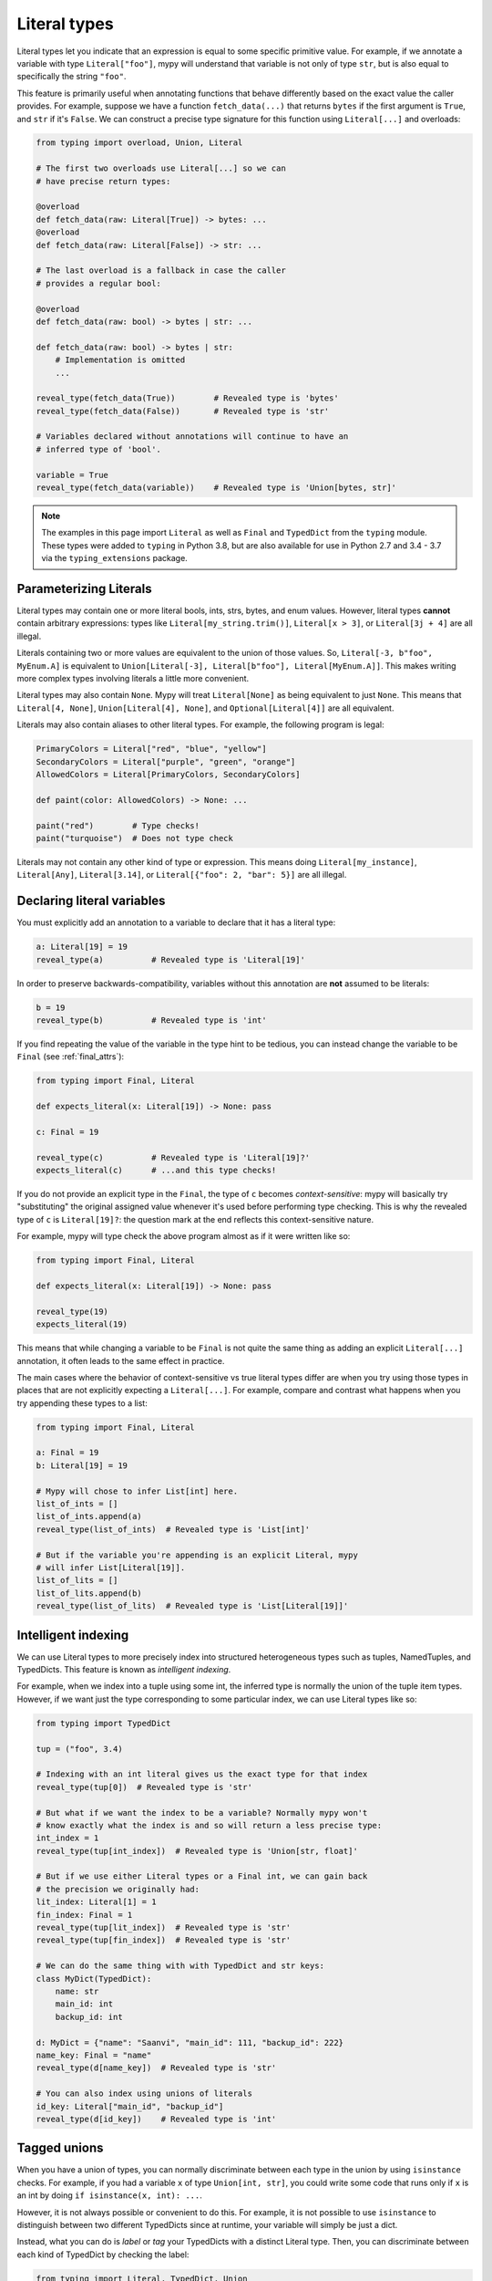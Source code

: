 .. _literal_types:

Literal types
=============

Literal types let you indicate that an expression is equal to some specific
primitive value. For example, if we annotate a variable with type ``Literal["foo"]``,
mypy will understand that variable is not only of type ``str``, but is also
equal to specifically the string ``"foo"``.

This feature is primarily useful when annotating functions that behave
differently based on the exact value the caller provides. For example,
suppose we have a function ``fetch_data(...)`` that returns ``bytes`` if the
first argument is ``True``, and ``str`` if it's ``False``. We can construct a
precise type signature for this function using ``Literal[...]`` and overloads:

.. code-block:: python

    from typing import overload, Union, Literal

    # The first two overloads use Literal[...] so we can
    # have precise return types:

    @overload
    def fetch_data(raw: Literal[True]) -> bytes: ...
    @overload
    def fetch_data(raw: Literal[False]) -> str: ...

    # The last overload is a fallback in case the caller
    # provides a regular bool:

    @overload
    def fetch_data(raw: bool) -> bytes | str: ...

    def fetch_data(raw: bool) -> bytes | str:
        # Implementation is omitted
        ...

    reveal_type(fetch_data(True))        # Revealed type is 'bytes'
    reveal_type(fetch_data(False))       # Revealed type is 'str'

    # Variables declared without annotations will continue to have an
    # inferred type of 'bool'.

    variable = True
    reveal_type(fetch_data(variable))    # Revealed type is 'Union[bytes, str]'

.. note::

    The examples in this page import ``Literal`` as well as ``Final`` and
    ``TypedDict`` from the ``typing`` module. These types were added to
    ``typing`` in Python 3.8, but are also available for use in Python 2.7
    and 3.4 - 3.7 via the ``typing_extensions`` package.

Parameterizing Literals
***********************

Literal types may contain one or more literal bools, ints, strs, bytes, and
enum values. However, literal types **cannot** contain arbitrary expressions:
types like ``Literal[my_string.trim()]``, ``Literal[x > 3]``, or ``Literal[3j + 4]``
are all illegal.

Literals containing two or more values are equivalent to the union of those values.
So, ``Literal[-3, b"foo", MyEnum.A]`` is equivalent to
``Union[Literal[-3], Literal[b"foo"], Literal[MyEnum.A]]``. This makes writing more
complex types involving literals a little more convenient.

Literal types may also contain ``None``. Mypy will treat ``Literal[None]`` as being
equivalent to just ``None``. This means that ``Literal[4, None]``,
``Union[Literal[4], None]``, and ``Optional[Literal[4]]`` are all equivalent.

Literals may also contain aliases to other literal types. For example, the
following program is legal:

.. code-block:: python

    PrimaryColors = Literal["red", "blue", "yellow"]
    SecondaryColors = Literal["purple", "green", "orange"]
    AllowedColors = Literal[PrimaryColors, SecondaryColors]

    def paint(color: AllowedColors) -> None: ...

    paint("red")        # Type checks!
    paint("turquoise")  # Does not type check

Literals may not contain any other kind of type or expression. This means doing
``Literal[my_instance]``, ``Literal[Any]``, ``Literal[3.14]``, or
``Literal[{"foo": 2, "bar": 5}]`` are all illegal.

Declaring literal variables
***************************

You must explicitly add an annotation to a variable to declare that it has
a literal type:

.. code-block:: python

    a: Literal[19] = 19
    reveal_type(a)          # Revealed type is 'Literal[19]'

In order to preserve backwards-compatibility, variables without this annotation
are **not** assumed to be literals:

.. code-block:: python

    b = 19
    reveal_type(b)          # Revealed type is 'int'

If you find repeating the value of the variable in the type hint to be tedious,
you can instead change the variable to be ``Final`` (see :ref:`final_attrs`):

.. code-block:: python

    from typing import Final, Literal

    def expects_literal(x: Literal[19]) -> None: pass

    c: Final = 19

    reveal_type(c)          # Revealed type is 'Literal[19]?'
    expects_literal(c)      # ...and this type checks!

If you do not provide an explicit type in the ``Final``, the type of ``c`` becomes
*context-sensitive*: mypy will basically try "substituting" the original assigned
value whenever it's used before performing type checking. This is why the revealed
type of ``c`` is ``Literal[19]?``: the question mark at the end reflects this
context-sensitive nature.

For example, mypy will type check the above program almost as if it were written like so:

.. code-block:: python

    from typing import Final, Literal

    def expects_literal(x: Literal[19]) -> None: pass

    reveal_type(19)
    expects_literal(19)

This means that while changing a variable to be ``Final`` is not quite the same thing
as adding an explicit ``Literal[...]`` annotation, it often leads to the same effect
in practice.

The main cases where the behavior of context-sensitive vs true literal types differ are
when you try using those types in places that are not explicitly expecting a ``Literal[...]``. 
For example, compare and contrast what happens when you try appending these types to a list:

.. code-block:: python

    from typing import Final, Literal

    a: Final = 19
    b: Literal[19] = 19

    # Mypy will chose to infer List[int] here.
    list_of_ints = []
    list_of_ints.append(a)
    reveal_type(list_of_ints)  # Revealed type is 'List[int]'

    # But if the variable you're appending is an explicit Literal, mypy
    # will infer List[Literal[19]].
    list_of_lits = []
    list_of_lits.append(b)
    reveal_type(list_of_lits)  # Revealed type is 'List[Literal[19]]'


Intelligent indexing
********************

We can use Literal types to more precisely index into structured heterogeneous
types such as tuples, NamedTuples, and TypedDicts. This feature is known as
*intelligent indexing*.

For example, when we index into a tuple using some int, the inferred type is
normally the union of the tuple item types. However, if we want just the type
corresponding to some particular index, we can use Literal types like so:

.. code-block:: python

    from typing import TypedDict

    tup = ("foo", 3.4)

    # Indexing with an int literal gives us the exact type for that index
    reveal_type(tup[0])  # Revealed type is 'str'

    # But what if we want the index to be a variable? Normally mypy won't
    # know exactly what the index is and so will return a less precise type:
    int_index = 1
    reveal_type(tup[int_index])  # Revealed type is 'Union[str, float]'

    # But if we use either Literal types or a Final int, we can gain back
    # the precision we originally had:
    lit_index: Literal[1] = 1
    fin_index: Final = 1
    reveal_type(tup[lit_index])  # Revealed type is 'str'
    reveal_type(tup[fin_index])  # Revealed type is 'str'

    # We can do the same thing with with TypedDict and str keys:
    class MyDict(TypedDict):
        name: str
        main_id: int
        backup_id: int

    d: MyDict = {"name": "Saanvi", "main_id": 111, "backup_id": 222}
    name_key: Final = "name"
    reveal_type(d[name_key])  # Revealed type is 'str'

    # You can also index using unions of literals
    id_key: Literal["main_id", "backup_id"]
    reveal_type(d[id_key])    # Revealed type is 'int' 

.. _tagged_unions:

Tagged unions
*************

When you have a union of types, you can normally discriminate between each type
in the union by using ``isinstance`` checks. For example, if you had a variable ``x`` of
type ``Union[int, str]``, you could write some code that runs only if ``x`` is an int
by doing ``if isinstance(x, int): ...``.

However, it is not always possible or convenient to do this. For example, it is not
possible to use ``isinstance`` to distinguish between two different TypedDicts since
at runtime, your variable will simply be just a dict.

Instead, what you can do is *label* or *tag* your TypedDicts with a distinct Literal
type. Then, you can discriminate between each kind of TypedDict by checking the label:

.. code-block:: python

    from typing import Literal, TypedDict, Union

    class NewJobEvent(TypedDict):
        tag: Literal["new-job"]
        job_name: str
        config_file_path: str

    class CancelJobEvent(TypedDict):
        tag: Literal["cancel-job"]
        job_id: int

    Event = Union[NewJobEvent, CancelJobEvent]

    def process_event(event: Event) -> None:
        # Since we made sure both TypedDicts have a key named 'tag', it's
        # safe to do 'event["tag"]'. This expression normally has the type
        # Literal["new-job", "cancel-job"], but the check below will narrow
        # the type to either Literal["new-job"] or Literal["cancel-job"].
        #
        # This in turns narrows the type of 'event' to either NewJobEvent 
        # or CancelJobEvent.
        if event["tag"] == "new-job":
            print(event["job_name"])
        else:
            print(event["job_id"])

While this feature is mostly useful when working with TypedDicts, you can also
use the same technique with regular objects, tuples, or namedtuples.

Similarly, tags do not need to be specifically str Literals: they can be any type
you can normally narrow within ``if`` statements and the like. For example, you
could have your tags be int or Enum Literals or even regular classes you narrow
using ``isinstance()``:

.. code-block:: python

    from typing import Generic, TypeVar, Union

    T = TypeVar('T')

    class Wrapper(Generic[T]):
        def __init__(self, inner: T) -> None:
            self.inner = inner

    def process(w: Union[Wrapper[int], Wrapper[str]]) -> None:
        # Doing `if isinstance(w, Wrapper[int])` does not work: isinstance requires
        # that the second argument always be an *erased* type, with no generics.
        # This is because generics are a typing-only concept and do not exist at
        # runtime in a way `isinstance` can always check.
        #
        # However, we can side-step this by checking the type of `w.inner` to
        # narrow `w` itself:
        if isinstance(w.inner, int):
            reveal_type(w)  # Revealed type is 'Wrapper[int]'
        else:
            reveal_type(w)  # Revealed type is 'Wrapper[str]'

This feature is sometimes called "sum types" or "discriminated union types"
in other programming languages.

Limitations
***********

Mypy will not understand expressions that use variables of type ``Literal[..]``
on a deep level. For example, if you have a variable ``a`` of type ``Literal[3]``
and another variable ``b`` of type ``Literal[5]``, mypy will infer that
``a + b`` has type ``int``, **not** type ``Literal[8]``.

The basic rule is that literal types are treated as just regular subtypes of
whatever type the parameter has. For example, ``Literal[3]`` is treated as a
subtype of ``int`` and so will inherit all of ``int``'s methods directly. This
means that ``Literal[3].__add__`` accepts the same arguments and has the same
return type as ``int.__add__``.
